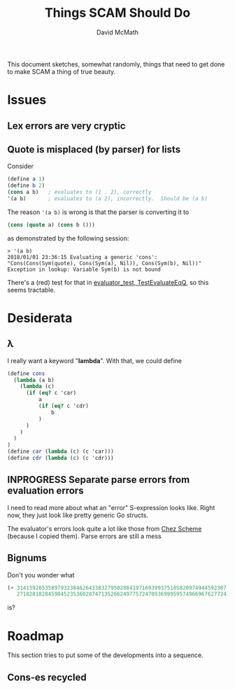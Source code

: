 #+TITLE:  Things SCAM Should Do
#+AUTHOR: David McMath
#+EMAIL:  mcdave@mheducation.com
#+OPTIONS: ^:{} toc:nil
#+SEQ_TODO: TODO INPROGRESS(!) | DONE(!)

This document sketches, somewhat randomly, things that need to get
done to make SCAM a thing of true beauty.

#+TOC: headlines

* Issues

** Lex errors are very cryptic

** Quote is misplaced (by parser) for lists

Consider

#+BEGIN_SRC scheme
(define a 1)
(define b 2)
(cons a b)   ; evaluates to (1 . 2), correctly
'(a b)       ; evaluates to (a 2), incorrectly.  Should be (a b)
#+END_SRC

The reason ='(a b)= is wrong is that the parser is converting it to

#+BEGIN_SRC scheme
(cons (quote a) (cons b ()))
#+END_SRC

as demonstrated by the following session:

#+BEGIN_SRC
> '(a b)
2018/01/01 23:36:15 Evaluating a generic 'cons': "Cons(Cons(Sym(quote), Cons(Sym(a), Nil)), Cons(Sym(b), Nil))"
Exception in lookup: Variable Sym(b) is not bound
#+END_SRC

There's a (red) test for that in
[[./sexpr/evaluator_test.go][evaluator_test, TestEvaluateEqQ]], so this seems tractable.

* Desiderata

** λ

I really want a keyword "*lambda*".  With that, we could define

#+BEGIN_SRC scheme
(define cons
  (lambda (a b)
    (lambda (c)
      (if (eq? c 'car)
          a
          (if (eq? c 'cdr)
              b
          )
      )
    )
  )
)
(define car (lambda (c) (c 'car)))
(define cdr (lambda (c) (c 'cdr)))
#+END_SRC

** INPROGRESS Separate parse errors from evaluation errors

I need to read more about what an "error" S-expression looks like.
Right now, they just look like pretty generic Go structs.

The evaluator's errors look quite a lot like those from
[[https://cisco.github.io/ChezScheme/][Chez Scheme]] (because I copied them).  Parse errors are still a mess

** Bignums

Don't you wonder what

#+BEGIN_SRC scheme
(+ 3141592653589793238462643383279502884197169399375105820974944592307
   2718281828459045235360287471352662497757247093699959574966967627724)
#+END_SRC

is?

* Roadmap

This section tries to put some of the developments into a sequence.

** Cons-es recycled
